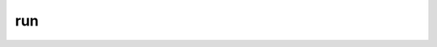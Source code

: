#####
 run
#####

.. highlight:: dune

.. describe:: (run <prog> <args>)

   Execute a program. ``<prog>`` is resolved locally if it is available
   in the current workspace, otherwise it is resolved using the
   ``PATH``.

   Example:

   .. code::

      (run capnp compile -o %{bin:capnpc-ocaml} schema.capnp)
